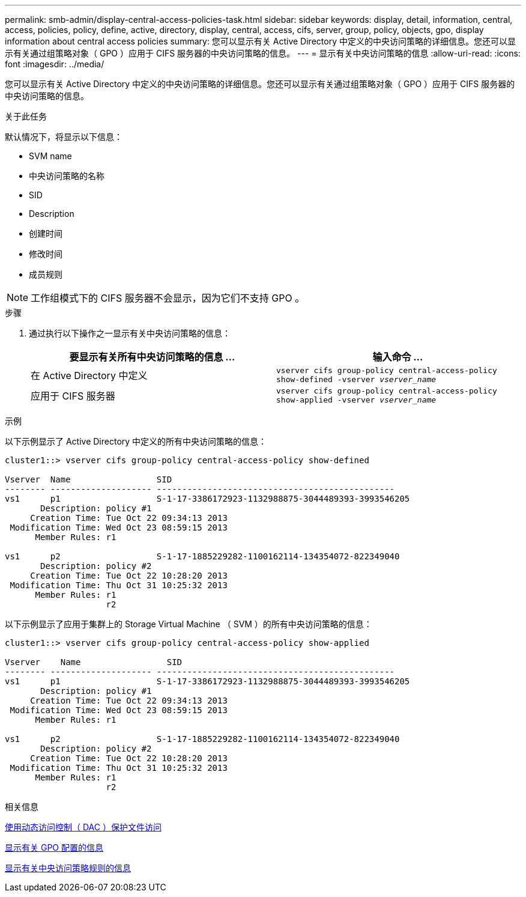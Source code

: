 ---
permalink: smb-admin/display-central-access-policies-task.html 
sidebar: sidebar 
keywords: display, detail, information, central, access, policies, policy, define, active, directory, display, central, access, cifs, server, group, policy, objects, gpo, display information about central access policies 
summary: 您可以显示有关 Active Directory 中定义的中央访问策略的详细信息。您还可以显示有关通过组策略对象（ GPO ）应用于 CIFS 服务器的中央访问策略的信息。 
---
= 显示有关中央访问策略的信息
:allow-uri-read: 
:icons: font
:imagesdir: ../media/


[role="lead"]
您可以显示有关 Active Directory 中定义的中央访问策略的详细信息。您还可以显示有关通过组策略对象（ GPO ）应用于 CIFS 服务器的中央访问策略的信息。

.关于此任务
默认情况下，将显示以下信息：

* SVM name
* 中央访问策略的名称
* SID
* Description
* 创建时间
* 修改时间
* 成员规则


[NOTE]
====
工作组模式下的 CIFS 服务器不会显示，因为它们不支持 GPO 。

====
.步骤
. 通过执行以下操作之一显示有关中央访问策略的信息：
+
|===
| 要显示有关所有中央访问策略的信息 ... | 输入命令 ... 


 a| 
在 Active Directory 中定义
 a| 
`vserver cifs group-policy central-access-policy show-defined -vserver _vserver_name_`



 a| 
应用于 CIFS 服务器
 a| 
`vserver cifs group-policy central-access-policy show-applied -vserver _vserver_name_`

|===


.示例
以下示例显示了 Active Directory 中定义的所有中央访问策略的信息：

[listing]
----
cluster1::> vserver cifs group-policy central-access-policy show-defined

Vserver  Name                 SID
-------- -------------------- -----------------------------------------------
vs1      p1                   S-1-17-3386172923-1132988875-3044489393-3993546205
       Description: policy #1
     Creation Time: Tue Oct 22 09:34:13 2013
 Modification Time: Wed Oct 23 08:59:15 2013
      Member Rules: r1

vs1      p2                   S-1-17-1885229282-1100162114-134354072-822349040
       Description: policy #2
     Creation Time: Tue Oct 22 10:28:20 2013
 Modification Time: Thu Oct 31 10:25:32 2013
      Member Rules: r1
                    r2
----
以下示例显示了应用于集群上的 Storage Virtual Machine （ SVM ）的所有中央访问策略的信息：

[listing]
----
cluster1::> vserver cifs group-policy central-access-policy show-applied

Vserver    Name                 SID
-------- -------------------- -----------------------------------------------
vs1      p1                   S-1-17-3386172923-1132988875-3044489393-3993546205
       Description: policy #1
     Creation Time: Tue Oct 22 09:34:13 2013
 Modification Time: Wed Oct 23 08:59:15 2013
      Member Rules: r1

vs1      p2                   S-1-17-1885229282-1100162114-134354072-822349040
       Description: policy #2
     Creation Time: Tue Oct 22 10:28:20 2013
 Modification Time: Thu Oct 31 10:25:32 2013
      Member Rules: r1
                    r2
----
.相关信息
xref:secure-file-access-dynamic-access-control-concept.adoc[使用动态访问控制（ DAC ）保护文件访问]

xref:display-gpo-config-task.adoc[显示有关 GPO 配置的信息]

xref:display-central-access-policy-rules-task.adoc[显示有关中央访问策略规则的信息]
